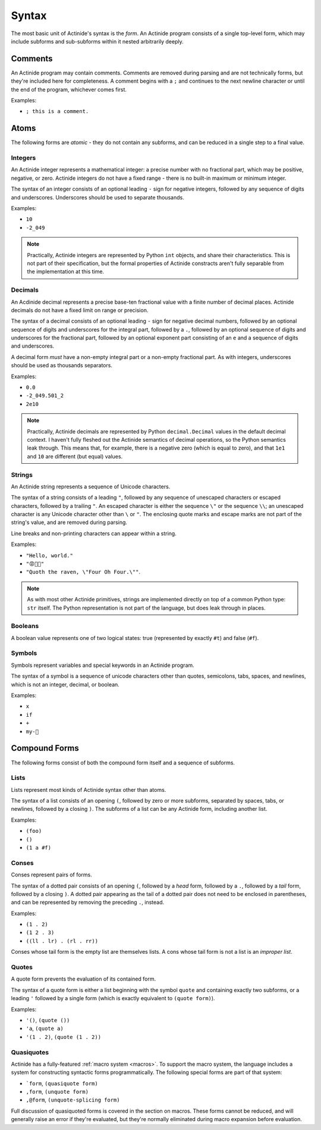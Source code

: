 ######
Syntax
######

.. highlight:: scheme

The most basic unit of Actinide's syntax is the *form*. An Actinide program
consists of a single top-level form, which may include subforms and
sub-subforms within it nested arbitrarily deeply.

********
Comments
********

An Actinide program may contain comments. Comments are removed during parsing
and are not technically forms, but they're included here for completeness. A comment begins with a ``;`` and continues to the next newline character or until the end of the program, whichever comes first.

Examples:

* ``; this is a comment.``

*****
Atoms
*****

The following forms are *atomic* - they do not contain any subforms, and can be
reduced in a single step to a final value.

~~~~~~~~
Integers
~~~~~~~~

An Actinide integer represents a mathematical integer: a precise number with no
fractional part, which may be positive, negative, or zero. Actinide integers do
not have a fixed range - there is no built-in maximum or minimum integer.

The syntax of an integer consists of an optional leading ``-`` sign for
negative integers, followed by any sequence of digits and underscores.
Underscores should be used to separate thousands.

Examples:

* ``10``
* ``-2_049``

.. note::

    Practically, Actinide integers are represented by Python ``int`` objects,
    and share their characteristics. This is not part of their specification,
    but the formal properties of Actinide constracts aren't fully separable
    from the implementation at this time.

~~~~~~~~
Decimals
~~~~~~~~

An Acdinide decimal represents a precise base-ten fractional value with a
finite number of decimal places. Actinide decimals do not have a fixed limit on
range or precision.

The syntax of a decimal consists of an optional leading ``-`` sign for negative
decimal numbers, followed by an optional sequence of digits and underscores for
the integral part, followed by a ``.``, followed by an optional sequence of
digits and underscores for the fractional part, followed by an optional
exponent part consisting of an ``e`` and a sequence of digits and underscores.

A decimal form *must* have a non-empty integral part or a non-empty fractional
part. As with integers, underscores should be used as thousands separators.

Examples:

* ``0.0``
* ``-2_049.501_2``
* ``2e10``

.. note::

    Practically, Actinide decimals are represented by Python
    ``decimal.Decimal`` values in the default decimal context. I haven't fully
    fleshed out the Actinide semantics of decimal operations, so the Python
    semantics leak through. This means that, for example, there is a negative
    zero (which is equal to zero), and that ``1e1`` and ``10`` are different
    (but equal) values.

~~~~~~~
Strings
~~~~~~~

An Actinide string represents a sequence of Unicode characters.

The syntax of a string consists of a leading ``"``, followed by any sequence of
unescaped characters or escaped characters, followed by a trailing ``"``. An
escaped character is either the sequence ``\"`` or the sequence ``\\``; an
unescaped character is any Unicode character other than ``\`` or ``"``. The
enclosing quote marks and escape marks are not part of the string's value, and
are removed during parsing.

Line breaks and non-printing characters can appear within a string.

Examples:

* ``"Hello, world."``
* ``"😡💩🚀"``
* ``"Quoth the raven, \"Four Oh Four.\""``.

.. note::

    As with most other Actinide primitives, strings are implemented directly on
    top of a common Python type: ``str`` itself. The Python representation is
    not part of the language, but does leak through in places.

~~~~~~~~
Booleans
~~~~~~~~

A boolean value represents one of two logical states: true (represented by
exactly ``#t``) and false (``#f``).

~~~~~~~
Symbols
~~~~~~~

Symbols represent variables and special keywords in an Actinide program.

The syntax of a symbol is a sequence of unicode characters other than quotes,
semicolons, tabs, spaces, and newlines, which is not an integer, decimal, or
boolean.

Examples:

* ``x``
* ``if``
* ``+``
* ``my-🚀``

**************
Compound Forms
**************

The following forms consist of both the compound form itself and a sequence of
subforms.

~~~~~
Lists
~~~~~

Lists represent most kinds of Actinide syntax other than atoms.

The syntax of a list consists of an opening ``(``, followed by zero or more
subforms, separated by spaces, tabs, or newlines, followed by a closing ``)``.
The subforms of a list can be any Actinide form, including another list.

Examples:

* ``(foo)``
* ``()``
* ``(1 a #f)``

~~~~~~
Conses
~~~~~~

Conses represent pairs of forms.

The syntax of a dotted pair consists of an opening ``(``, followed by a *head*
form, followed by a ``.``, followed by a *tail* form, followed by a closing
``)``. A dotted pair appearing as the tail of a dotted pair does not need to be
enclosed in parentheses, and can be represented by removing the preceding
``.``, instead.

Examples:

* ``(1 . 2)``
* ``(1 2 . 3)``
* ``((ll . lr) . (rl . rr))``

Conses whose tail form is the empty list are themselves lists. A cons whose
tail form is not a list is an *improper list*.

~~~~~~
Quotes
~~~~~~

A quote form prevents the evaluation of its contained form.

The syntax of a quote form is either a list beginning with the symbol ``quote``
and containing exactly two subforms, or a leading ``'`` followed by a single
form (which is exactly equivalent to ``(quote form)``).

Examples:

* ``'()``, ``(quote ())``
* ``'a``, ``(quote a)``
* ``'(1 . 2)``, ``(quote (1 . 2))``

~~~~~~~~~~~
Quasiquotes
~~~~~~~~~~~

Actinide has a fully-featured :ref:`macro system <macros>`. To support the
macro system, the language includes a system for constructing syntactic forms
programmatically. The following special forms are part of that system:

* ```form``, ``(quasiquote form)``
* ``,form``, ``(unquote form)``
* ``,@form``, ``(unquote-splicing form)``

Full discussion of quasiquoted forms is covered in the section on macros. These
forms cannot be reduced, and will generally raise an error if they're
evaluated, but they're normally eliminated during macro expansion before
evaluation.
